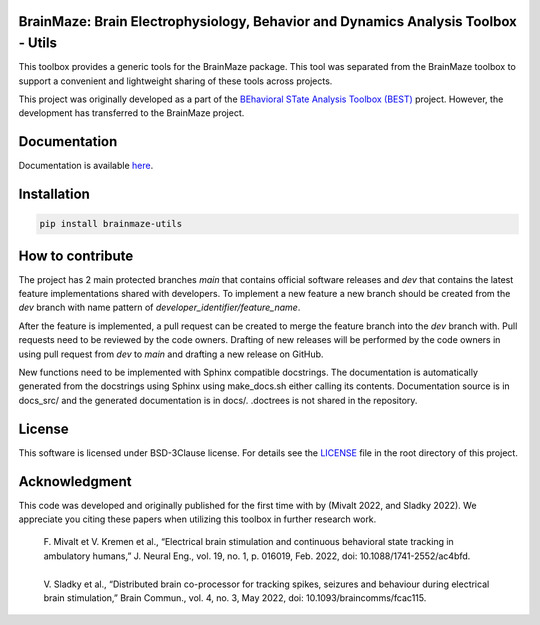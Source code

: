 
BrainMaze: Brain Electrophysiology, Behavior and Dynamics Analysis Toolbox - Utils
"""""""""""""""""""""""""""""""""""""""""""""""""""""""""""""""""""""""""""""""""""

This toolbox provides a generic tools for the BrainMaze package. This tool was separated from the BrainMaze toolbox to support a convenient and lightweight sharing of these tools across projects.

This project was originally developed as a part of the `BEhavioral STate Analysis Toolbox (BEST) <https://github.com/bnelair/best-toolbox>`_ project. However, the development has transferred to the BrainMaze project.


Documentation
"""""""""""""""

Documentation is available `here <https://bnelair.github.io/brainmaze_utils>`_.


Installation
"""""""""""""""""""""""""""

.. code-block:: bash

    pip install brainmaze-utils

How to contribute
"""""""""""""""""""""""""""
The project has 2 main protected branches *main* that contains official software releases and *dev* that contains the latest feature implementations shared with developers.
To implement a new feature a new branch should be created from the *dev* branch with name pattern of *developer_identifier/feature_name*.

After the feature is implemented, a pull request can be created to merge the feature branch into the *dev* branch with. Pull requests need to be reviewed by the code owners.
Drafting of new releases will be performed by the code owners in using pull request from *dev* to *main* and drafting a new release on GitHub.

New functions need to be implemented with Sphinx compatible docstrings. The documentation is automatically generated from the docstrings using Sphinx using make_docs.sh either calling its contents.
Documentation source is in docs_src/ and the generated documentation is in docs/. .doctrees is not shared in the repository.


License
""""""""""""""""""

This software is licensed under BSD-3Clause license. For details see the `LICENSE <https://github.com/bnelair/brainmaze_utils/blob/master/LICENSE>`_ file in the root directory of this project.


Acknowledgment
"""""""""""""""""""""""""""
This code was developed and originally published for the first time with by (Mivalt 2022, and Sladky 2022).
We appreciate you citing these papers when utilizing this toolbox in further research work.

 | F. Mivalt et V. Kremen et al., “Electrical brain stimulation and continuous behavioral state tracking in ambulatory humans,” J. Neural Eng., vol. 19, no. 1, p. 016019, Feb. 2022, doi: 10.1088/1741-2552/ac4bfd.
 |
 | V. Sladky et al., “Distributed brain co-processor for tracking spikes, seizures and behaviour during electrical brain stimulation,” Brain Commun., vol. 4, no. 3, May 2022, doi: 10.1093/braincomms/fcac115.


